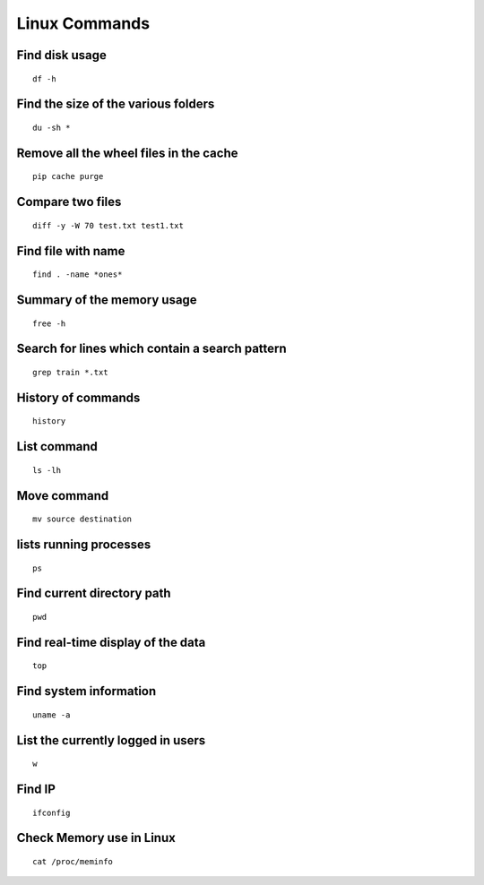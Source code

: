 Linux Commands
===============
    
Find disk usage
----------------

::

    df -h


Find the size of the various folders
-------------------

::

    du -sh *

Remove all the wheel files in the cache
-----------

::

    pip cache purge

Compare two files
---------------

::

    diff -y -W 70 test.txt test1.txt 

Find file with name
------------------

::

    find . -name *ones*

Summary of the memory usage
-------------------------

::

    free -h

Search for lines which contain a search pattern
------------------------------

::

   grep train *.txt

History of commands
-------------------

::

   history

List command
------------

::

   ls -lh

Move command
----------

::

   mv source destination

lists running processes
------------

::

    ps

Find current directory path
---------------

::

    pwd

Find real-time display of the data
---------------

::

   top

Find system information
-------------

::

    uname -a

List the currently logged in users
----------

::

    w

Find IP
----------

::

    ifconfig

Check Memory use in Linux
------------

::

    cat /proc/meminfo

